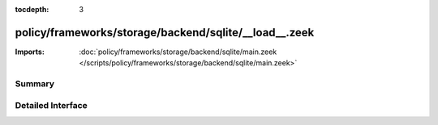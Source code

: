 :tocdepth: 3

policy/frameworks/storage/backend/sqlite/__load__.zeek
======================================================


:Imports: :doc:`policy/frameworks/storage/backend/sqlite/main.zeek </scripts/policy/frameworks/storage/backend/sqlite/main.zeek>`

Summary
~~~~~~~

Detailed Interface
~~~~~~~~~~~~~~~~~~

